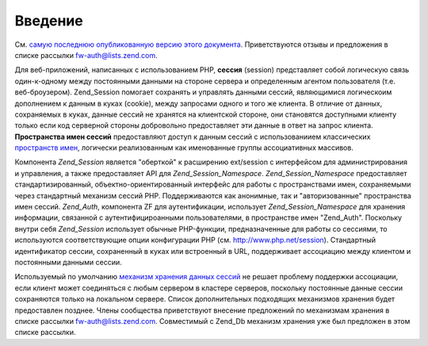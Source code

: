 .. _zend.session.introduction:

Введение
========

См. `самую последнюю опубликованную версию этого документа`_.
Приветствуются отзывы и предложения в списке рассылки
`fw-auth@lists.zend.com`_.

Для веб-приложений, написанных с использованием PHP, **сессия**
(session) представляет собой логическую связь один-к-одному между
постоянными данными на стороне сервера и определенным агентом
пользователя (т.е. веб-броузером). Zend_Session помогает сохранять и
управлять данными сессий, являющимися логическоим
дополнением к данным в куках (cookie), между запросами одного и
того же клиента. В отличие от данных, сохраняемых в куках,
данные сессий не хранятся на клиентской стороне, они
становятся доступными клиенту только если код серверной
стороны добровольно предоставляет эти данные в ответ на
запрос клиента. **Пространства имен сессий** предоставляют
доступ к данным сессий с использованиием классических
`пространств имен`_, логически реализованным как именованные
группы ассоциативных массивов.

Компонента *Zend_Session* является "оберткой" к расширению ext/session c
интерфейсом для администрирования и управления, а также
предоставляет API для *Zend_Session_Namespace*. *Zend_Session_Namespace* предоставляет
стандартизированный, объектно-ориентированный интерфейс для
работы с пространствами имен, сохраняемыми через стандартный
механизм сессий PHP. Поддерживаются как анонимные, так и
"авторизованные" пространства имен сессий. *Zend_Auth*, компонента ZF
для аутентификации, использует *Zend_Session_Namespace* для хранения
информации, связанной с аутентифицироанными пользователями, в
пространстве имен "Zend_Auth". Поскольку внутри себя *Zend_Session*
использует обычные PHP-функции, предназначенные для работы со
сессиями, то используются соответствующие опции конфигурации
PHP (см. `http://www.php.net/session`_). Стандартный идентификатор сессии,
сохраненный в куках или встроенный в URL, поддерживает
ассоциацию между клиентом и постоянными данными сессии.

Используемый по умолчанию `механизм хранения данных сессий`_
не решает проблему поддержки ассоциации, если клиент может
соединяться с любым сервером в кластере серверов, поскольку
постоянные данные сессии сохраняются только на локальном
сервере. Список дополнительных подходящих механизмов
хранения будет предоставлен позднее. Члены сообщества
приветствуют внесение предложений по механизмам хранения в
списке рассылки `fw-auth@lists.zend.com`_. Совместимый с Zend_Db механизм
хранения уже был предложен в этом списке рассылки.



.. _`самую последнюю опубликованную версию этого документа`: http://framework.zend.com/wiki/x/iVc
.. _`fw-auth@lists.zend.com`: mailto:fw-auth@lists.zend.com
.. _`пространств имен`: http://en.wikipedia.org/wiki/Namespace_%28computer_science%29
.. _`http://www.php.net/session`: http://www.php.net/session
.. _`механизм хранения данных сессий`: http://www.php.net/manual/en/function.session-set-save-handler.php
